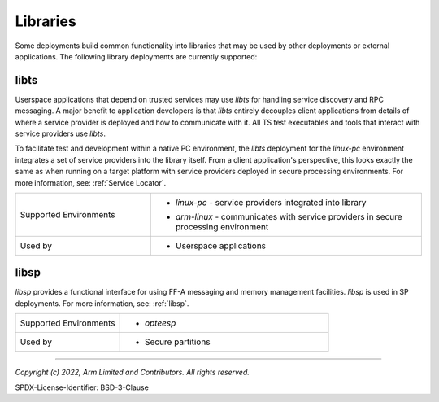 Libraries
=========
Some deployments build common functionality into libraries that may be used by
other deployments or external applications. The following library deployments
are currently supported:

libts
-----
Userspace applications that depend on trusted services may use *libts* for handling
service discovery and RPC messaging. A major benefit to application developers is
that *libts* entirely decouples client applications from details of where a service
provider is deployed and how to communicate with it. All TS test executables and
tools that interact with service providers use *libts*.

To facilitate test and development within a native PC environment, the *libts*
deployment for the *linux-pc* environment integrates a set of service providers
into the library itself. From a client application's perspective, this looks
exactly the same as when running on a target platform with service providers
deployed in secure processing environments. For more information, see:
:ref:`Service Locator`.

.. list-table::
  :widths: 1 2
  :header-rows: 0

  * - Supported Environments
    - * | *linux-pc* - service providers integrated into library
      * | *arm-linux* - communicates with service providers in secure processing environment
  * - Used by
    - * Userspace applications

libsp
-----
*libsp* provides a functional interface for using FF-A messaging and memory
management facilities. *libsp* is used in SP deployments. For more information, see:
:ref:`libsp`.

.. list-table::
  :widths: 1 2
  :header-rows: 0

  * - Supported Environments
    - * | *opteesp*
  * - Used by
    - * Secure partitions

--------------

*Copyright (c) 2022, Arm Limited and Contributors. All rights reserved.*

SPDX-License-Identifier: BSD-3-Clause
